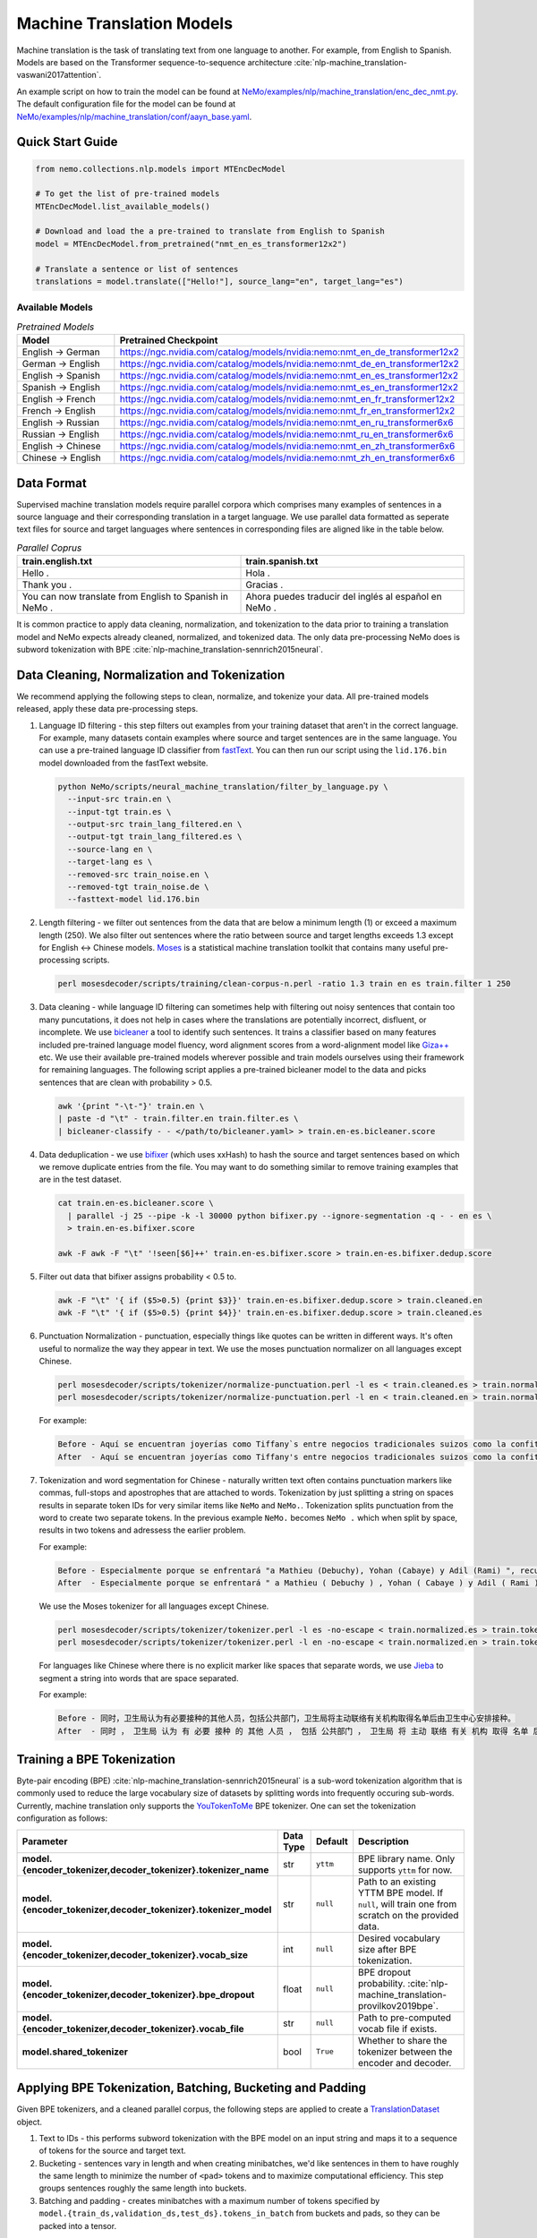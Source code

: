 .. _machine_translation:

Machine Translation Models
==========================

Machine translation is the task of translating text from one language to another. For example, from English to Spanish. Models are 
based on the Transformer sequence-to-sequence architecture :cite:`nlp-machine_translation-vaswani2017attention`.

An example script on how to train the model can be found at `NeMo/examples/nlp/machine_translation/enc_dec_nmt.py <https://github.com/NVIDIA/NeMo/blob/r1.0.0rc1/examples/nlp/machine_translation/enc_dec_nmt.py>`__.
The default configuration file for the model can be found at `NeMo/examples/nlp/machine_translation/conf/aayn_base.yaml <https://github.com/NVIDIA/NeMo/blob/r1.0.0rc1/examples/nlp/machine_translation/conf/aayn_base.yaml>`__.

Quick Start Guide
-----------------

.. code-block:: python

    from nemo.collections.nlp.models import MTEncDecModel

    # To get the list of pre-trained models
    MTEncDecModel.list_available_models()

    # Download and load the a pre-trained to translate from English to Spanish
    model = MTEncDecModel.from_pretrained("nmt_en_es_transformer12x2")

    # Translate a sentence or list of sentences
    translations = model.translate(["Hello!"], source_lang="en", target_lang="es")

Available Models
^^^^^^^^^^^^^^^^

.. list-table:: *Pretrained Models*
   :widths: 5 10
   :header-rows: 1

   * - Model
     - Pretrained Checkpoint
   * - English -> German
     - https://ngc.nvidia.com/catalog/models/nvidia:nemo:nmt_en_de_transformer12x2
   * - German -> English
     - https://ngc.nvidia.com/catalog/models/nvidia:nemo:nmt_de_en_transformer12x2
   * - English -> Spanish
     - https://ngc.nvidia.com/catalog/models/nvidia:nemo:nmt_en_es_transformer12x2
   * - Spanish -> English
     - https://ngc.nvidia.com/catalog/models/nvidia:nemo:nmt_es_en_transformer12x2
   * - English -> French
     - https://ngc.nvidia.com/catalog/models/nvidia:nemo:nmt_en_fr_transformer12x2
   * - French -> English
     - https://ngc.nvidia.com/catalog/models/nvidia:nemo:nmt_fr_en_transformer12x2
   * - English -> Russian
     - https://ngc.nvidia.com/catalog/models/nvidia:nemo:nmt_en_ru_transformer6x6
   * - Russian -> English
     - https://ngc.nvidia.com/catalog/models/nvidia:nemo:nmt_ru_en_transformer6x6
   * - English -> Chinese
     - https://ngc.nvidia.com/catalog/models/nvidia:nemo:nmt_en_zh_transformer6x6
   * - Chinese -> English
     - https://ngc.nvidia.com/catalog/models/nvidia:nemo:nmt_zh_en_transformer6x6

Data Format
-----------

Supervised machine translation models require parallel corpora which comprises many examples of sentences in a source language and 
their corresponding translation in a target language. We use parallel data formatted as seperate text files for source and target 
languages where sentences in corresponding files are aligned like in the table below.

.. list-table:: *Parallel Coprus*
   :widths: 10 10
   :header-rows: 1

   * - train.english.txt
     - train.spanish.txt
   * - Hello .
     - Hola .
   * - Thank you .
     - Gracias .
   * - You can now translate from English to Spanish in NeMo .
     - Ahora puedes traducir del inglés al español en NeMo .

It is common practice to apply data cleaning, normalization, and tokenization to the data prior to training a translation model and 
NeMo expects already cleaned, normalized, and tokenized data. The only data pre-processing NeMo does is subword tokenization with BPE 
:cite:`nlp-machine_translation-sennrich2015neural`.

Data Cleaning, Normalization and Tokenization
---------------------------------------------

We recommend applying the following steps to clean, normalize, and tokenize your data. All pre-trained models released, apply these 
data pre-processing steps.

#. Language ID filtering - this step filters out examples from your training dataset that aren't in the correct language. For example, 
   many datasets contain examples where source and target sentences are in the same language. You can use a pre-trained language ID 
   classifier from `fastText <https://fasttext.cc/docs/en/language-identification.html>`__. You can then run our script using the 
   ``lid.176.bin`` model downloaded from the fastText website.

   .. code ::

       python NeMo/scripts/neural_machine_translation/filter_by_language.py \
         --input-src train.en \
         --input-tgt train.es \
         --output-src train_lang_filtered.en \
         --output-tgt train_lang_filtered.es \
         --source-lang en \
         --target-lang es \
         --removed-src train_noise.en \
         --removed-tgt train_noise.de \
         --fasttext-model lid.176.bin

#. Length filtering - we filter out sentences from the data that are below a minimum length (1) or exceed a maximum length (250). We 
   also filter out sentences where the ratio between source and target lengths exceeds 1.3 except for English <-> Chinese models.
   `Moses <https://github.com/moses-smt/mosesdecoder>`__ is a statistical machine translation toolkit that contains many useful 
   pre-processing scripts.

   .. code ::

       perl mosesdecoder/scripts/training/clean-corpus-n.perl -ratio 1.3 train en es train.filter 1 250

#. Data cleaning - while language ID filtering can sometimes help with filtering out noisy sentences that contain too many puncutations, 
   it does not help in cases where the translations are potentially incorrect, disfluent,  or incomplete. We use `bicleaner <https://github.com/bitextor/bicleaner>`__ 
   a tool to identify such sentences. It trains a classifier based on many features included pre-trained language model fluency, word 
   alignment scores from a word-alignment model like `Giza++ <https://github.com/moses-smt/giza-pp>`__ etc. We use their available 
   pre-trained models wherever possible and train models ourselves using their framework for remaining languages. The following script 
   applies a pre-trained bicleaner model to the data and picks sentences that are clean with probability > 0.5.

   .. code ::

       awk '{print "-\t-"}' train.en \
       | paste -d "\t" - train.filter.en train.filter.es \
       | bicleaner-classify - - </path/to/bicleaner.yaml> > train.en-es.bicleaner.score

#. Data deduplication - we use `bifixer <https://github.com/bitextor/bifixer>`__ (which uses xxHash) to hash the source and target 
   sentences based on which we remove duplicate entries from the file. You may want to do something similar to remove training examples 
   that are in the test dataset.

   .. code ::

       cat train.en-es.bicleaner.score \
         | parallel -j 25 --pipe -k -l 30000 python bifixer.py --ignore-segmentation -q - - en es \
         > train.en-es.bifixer.score
    
       awk -F awk -F "\t" '!seen[$6]++' train.en-es.bifixer.score > train.en-es.bifixer.dedup.score

#. Filter out data that bifixer assigns probability < 0.5 to.

   .. code ::

       awk -F "\t" '{ if ($5>0.5) {print $3}}' train.en-es.bifixer.dedup.score > train.cleaned.en
       awk -F "\t" '{ if ($5>0.5) {print $4}}' train.en-es.bifixer.dedup.score > train.cleaned.es

#. Punctuation Normalization - punctuation, especially things like quotes can be written in different ways. It's often useful to 
   normalize the way they appear in text. We use the moses punctuation normalizer on all languages except Chinese.

   .. code ::

       perl mosesdecoder/scripts/tokenizer/normalize-punctuation.perl -l es < train.cleaned.es > train.normalized.es
       perl mosesdecoder/scripts/tokenizer/normalize-punctuation.perl -l en < train.cleaned.en > train.normalized.en

   For example:

   .. code ::

       Before - Aquí se encuentran joyerías como Tiffany`s entre negocios tradicionales suizos como la confitería Sprüngli.
       After  - Aquí se encuentran joyerías como Tiffany's entre negocios tradicionales suizos como la confitería Sprüngli.

#. Tokenization and word segmentation for Chinese - naturally written text often contains punctuation markers like commas, full-stops 
   and apostrophes that are attached to words. Tokenization by just splitting a string on spaces results in separate token IDs for 
   very similar items like ``NeMo`` and ``NeMo.``. Tokenization splits punctuation from the word to create two separate tokens. In the 
   previous example ``NeMo.`` becomes ``NeMo .`` which when split by space, results in two tokens and adressess the earlier problem. 
   
   For example:

   .. code ::

       Before - Especialmente porque se enfrentará "a Mathieu (Debuchy), Yohan (Cabaye) y Adil (Rami) ", recuerda.
       After  - Especialmente porque se enfrentará " a Mathieu ( Debuchy ) , Yohan ( Cabaye ) y Adil ( Rami ) " , recuerda .

   We use the Moses tokenizer for all languages except Chinese.

   .. code ::

       perl mosesdecoder/scripts/tokenizer/tokenizer.perl -l es -no-escape < train.normalized.es > train.tokenized.es
       perl mosesdecoder/scripts/tokenizer/tokenizer.perl -l en -no-escape < train.normalized.en > train.tokenized.en

   For languages like Chinese where there is no explicit marker like spaces that separate words, we use `Jieba <https://github.com/fxsjy/jieba>`__ to segment a string into words that are space separated. 
   
   For example:

   .. code ::

       Before - 同时，卫生局认为有必要接种的其他人员，包括公共部门，卫生局将主动联络有关机构取得名单后由卫生中心安排接种。
       After  - 同时 ， 卫生局 认为 有 必要 接种 的 其他 人员 ， 包括 公共部门 ， 卫生局 将 主动 联络 有关 机构 取得 名单 后 由 卫生 中心 安排 接种 。

Training a BPE Tokenization
---------------------------

Byte-pair encoding (BPE) :cite:`nlp-machine_translation-sennrich2015neural` is a sub-word tokenization algorithm that is commonly used 
to reduce the large vocabulary size of datasets by splitting words into frequently occuring sub-words. Currently, machine translation 
only supports the `YouTokenToMe <https://github.com/VKCOM/YouTokenToMe>`__ BPE tokenizer. One can set the tokenization configuration 
as follows:

+-----------------------------------------------------------------+-----------------+----------------+----------------------------------------------------------------------------------------------------+
| **Parameter**                                                   | **Data Type**   |   **Default**  | **Description**                                                                                    |
+-----------------------------------------------------------------+-----------------+----------------+----------------------------------------------------------------------------------------------------+
| **model.{encoder_tokenizer,decoder_tokenizer}.tokenizer_name**  | str             | ``yttm``       | BPE library name. Only supports ``yttm`` for now.                                                  |
+-----------------------------------------------------------------+-----------------+----------------+----------------------------------------------------------------------------------------------------+
| **model.{encoder_tokenizer,decoder_tokenizer}.tokenizer_model** | str             | ``null``       | Path to an existing YTTM BPE model. If ``null``, will train one from scratch on the provided data. |
+-----------------------------------------------------------------+-----------------+----------------+----------------------------------------------------------------------------------------------------+
| **model.{encoder_tokenizer,decoder_tokenizer}.vocab_size**      | int             | ``null``       | Desired vocabulary size after BPE tokenization.                                                    |
+-----------------------------------------------------------------+-----------------+----------------+----------------------------------------------------------------------------------------------------+
| **model.{encoder_tokenizer,decoder_tokenizer}.bpe_dropout**     | float           | ``null``       | BPE dropout probability. :cite:`nlp-machine_translation-provilkov2019bpe`.                         |   
+-----------------------------------------------------------------+-----------------+----------------+----------------------------------------------------------------------------------------------------+
| **model.{encoder_tokenizer,decoder_tokenizer}.vocab_file**      | str             | ``null``       | Path to pre-computed vocab file if exists.                                                         |
+-----------------------------------------------------------------+-----------------+----------------+----------------------------------------------------------------------------------------------------+
| **model.shared_tokenizer**                                      | bool            | ``True``       | Whether to share the tokenizer between the encoder and decoder.                                    |
+-----------------------------------------------------------------+-----------------+----------------+----------------------------------------------------------------------------------------------------+

Applying BPE Tokenization, Batching, Bucketing and Padding
----------------------------------------------------------

Given BPE tokenizers, and a cleaned parallel corpus, the following steps are applied to create a `TranslationDataset <https://github.com/NVIDIA/NeMo/blob/r1.0.0rc1/nemo/collections/nlp/data/machine_translation/machine_translation_dataset.py#L64>`__ object.

#. Text to IDs - this performs subword tokenization with the BPE model on an input string and maps it to a sequence of tokens for the 
   source and target text.

#. Bucketing - sentences vary in length and when creating minibatches, we'd like sentences in them to have roughly the same length to 
   minimize the number of ``<pad>`` tokens and to maximize computational efficiency. This step groups sentences roughly the same length 
   into buckets.

#. Batching and padding - creates minibatches with a maximum number of tokens specified by ``model.{train_ds,validation_ds,test_ds}.tokens_in_batch`` 
   from buckets and pads, so they can be packed into a tensor.

Datasets can be configured as follows:

+-------------------------------------------------------------+-----------------+----------------+----------------------------------------------------------------------------------------------------------------------+
| **Parameter**                                               | **Data Type**   |   **Default**  | **Description**                                                                                                      |
+-------------------------------------------------------------+-----------------+----------------+----------------------------------------------------------------------------------------------------------------------+
| **model.{train_ds,validation_ds,test_ds}.src_file_name**    | str             | ``null``       | Path to the source language file.                                                                                    |
+-------------------------------------------------------------+-----------------+----------------+----------------------------------------------------------------------------------------------------------------------+
| **model.{train_ds,validation_ds,test_ds}.tgt_file_name**    | str             | ``null``       | Path to the target language file.                                                                                    |
+-------------------------------------------------------------+-----------------+----------------+----------------------------------------------------------------------------------------------------------------------+
| **model.{train_ds,validation_ds,test_ds}.tokens_in_batch**  | int             | ``512``        | Maximum number of tokens per minibatch.                                                                              |
+-------------------------------------------------------------+-----------------+----------------+----------------------------------------------------------------------------------------------------------------------+
| **model.{train_ds,validation_ds,test_ds}.clean**            | bool            | ``true``       | Whether to clean the dataset by discarding examples that are greater than ``max_seq_length``.                        |
+-------------------------------------------------------------+-----------------+----------------+----------------------------------------------------------------------------------------------------------------------+
| **model.{train_ds,validation_ds,test_ds}.max_seq_length**   | int             | ``512``        | Maximum sequence to be used with the ``clean`` argument above.                                                       |
+-------------------------------------------------------------+-----------------+----------------+----------------------------------------------------------------------------------------------------------------------+
| **model.{train_ds,validation_ds,test_ds}.shuffle**          | bool            | ``true``       | Whether to shuffle minibatches in the PyTorch DataLoader.                                                            |
+-------------------------------------------------------------+-----------------+----------------+----------------------------------------------------------------------------------------------------------------------+
| **model.{train_ds,validation_ds,test_ds}.num_samples**      | int             | ``-1``         | Number of samples to use. ``-1`` for the entire dataset.                                                             |
+-------------------------------------------------------------+-----------------+----------------+----------------------------------------------------------------------------------------------------------------------+
| **model.{train_ds,validation_ds,test_ds}.drop_last**        | bool            | ``false``      | Drop last minibatch if it is not of equal size to the others.                                                        |
+-------------------------------------------------------------+-----------------+----------------+----------------------------------------------------------------------------------------------------------------------+
| **model.{train_ds,validation_ds,test_ds}.pin_memory**       | bool            | ``false``      | Whether to pin memory in the PyTorch DataLoader.                                                                     |
+-------------------------------------------------------------+-----------------+----------------+----------------------------------------------------------------------------------------------------------------------+
| **model.{train_ds,validation_ds,test_ds}.num_workers**      | int             | ``8``          | Number of workers for the PyTorch DataLoader.                                                                        |
+-------------------------------------------------------------+-----------------+----------------+----------------------------------------------------------------------------------------------------------------------+

Tarred Datasets for Large Corpora
---------------------------------

When training with ``DistributedDataParallel``, each process has its own copy of the dataset. For large datasets, this may not always 
fit in CPU memory. `Webdatasets <https://github.com/tmbdev/webdataset>`__ circumvents this problem by efficiently iterating over 
tar files stored on disk. Each tar file can contain hundreds to thousands of pickle files, each containing a single minibatch.

We recommend using this method when working with datasets with > 1 million sentence pairs.

Tarred datasets can be configured as follows:

+-----------------------------------------------------------------------+-----------------+----------------+----------------------------------------------------------------------------------------------------------------+
| **Parameter**                                                         | **Data Type**   |   **Default**  | **Description**                                                                                                |
+-----------------------------------------------------------------------+-----------------+----------------+----------------------------------------------------------------------------------------------------------------+
| **model.{train_ds,validation_ds,test_ds}.use_tarred_dataset**         | bool            | ``false``      | Whether to use tarred datasets.                                                                                |
+-----------------------------------------------------------------------+-----------------+----------------+----------------------------------------------------------------------------------------------------------------+
| **model.{train_ds,validation_ds,test_ds}.tar_files**                  | str             | ``null``       | String specifying path to all tar files. Example with 100 tarfiles ``/path/to/tarfiles._OP_1..100_CL_.tar``.   |
+-----------------------------------------------------------------------+-----------------+----------------+----------------------------------------------------------------------------------------------------------------+
| **model.{train_ds,validation_ds,test_ds}.metadata_file**              | str             | ``null``       | Path to JSON metadata file that contains only a single entry for the total number of batches in the dataset.   |
+-----------------------------------------------------------------------+-----------------+----------------+----------------------------------------------------------------------------------------------------------------+
| **model.{train_ds,validation_ds,test_ds}.lines_per_dataset_fragment** | int             | ``1000000``    |                                                                                                                |
+-----------------------------------------------------------------------+-----------------+----------------+----------------------------------------------------------------------------------------------------------------+
| **model.{train_ds,validation_ds,test_ds}.num_batches_per_tarfile**    | int             | ``100``        | Maximum sequence to be used with the ``clean`` argument above.                                                 |
+-----------------------------------------------------------------------+-----------------+----------------+----------------------------------------------------------------------------------------------------------------+
| **model.{train_ds,validation_ds,test_ds}.tar_shuffle_n**              | int             | ``100``        | Whether to cache IDs to avoid re-tokenizing data. This will be deprecated in favor of tarred datasets.         |
+-----------------------------------------------------------------------+-----------------+----------------+----------------------------------------------------------------------------------------------------------------+
| **model.{train_ds,validation_ds,test_ds}.shard_strategy**             | str             | ``scatter``    | Whether to cache IDs in each of the nodes in multi-node training.                                              |
+-----------------------------------------------------------------------+-----------------+----------------+----------------------------------------------------------------------------------------------------------------+
| **model.preproc_out_dir**                                             | str             | ``null``       | Path to folder that contains processed tar files or directory where new tar files are written.                 |
+-----------------------------------------------------------------------+-----------------+----------------+----------------------------------------------------------------------------------------------------------------+

Tarred datasets can be created in two ways:

#. Using the Hydra config and `training script <https://github.com/NVIDIA/NeMo/blob/r1.0.0rc1/examples/nlp/machine_translation/enc_dec_nmt.py>`__.

   For example:

   .. code ::

       python examples/nlp/machine_translation/enc_dec_nmt.py \
         -cn aayn_base \
         do_training=false \
         model.preproc_out_dir=/path/to/preproc_dir \
         model.train_ds.use_tarred_dataset=true \
         model.train_ds.lines_per_dataset_fragment=1000000 \
         model.train_ds.num_batches_per_tarfile=200 \
         model.train_ds.src_file_name=train.tokenized.en \
         model.train_ds.tgt_file_name=train.tokenized.es \
         model.validation_ds.src_file_name=validation.tokenized.en \
         model.validation_ds.tgt_file_name=validation.tokenized.es \
         model.encoder_tokenizer.vocab_size=32000 \
         model.decoder_tokenizer.vocab_size=32000 \
         ~model.test_ds \
         trainer.gpus=[0,1,2,3] \
         +trainer.fast_dev_run=true \
         exp_manager=null \

   The above script processes the parallel tokenized text files into tarred datasets that are written to ``/path/to/preproc_dir``. Since 
   ``do_training`` is set to ``False``, the above script only creates tarred datasets and then exits. If ``do_training`` is set ``True``, 
   then one of two things happen:

   (a) If no tar files are present in ``model.preproc_out_dir``, the script first creates those files and then commences training. 
   (b) If tar files are already present in ``model.preproc_out_dir``, the script starts training from the provided tar files.

#. Using a separate script without Hydra. 

   Tarred datasets for parallel corpora can also be created with a script that doesn't require specifying a configs via Hydra and 
   just uses Python argparse.

   For example:

   .. code ::

       python examples/nlp/machine_translation/create_tarred_parallel_dataset.py \
         --shared_tokenizer \
         --clean \
         --bpe_dropout 0.1 \
         --src_fname train.tokenized.en \
         --tgt_fname train.tokenized.es \
         --out_dir /path/to/preproc_dir \
         --vocab_size 32000 \
         --max_seq_length 512 \
         --min_seq_length 1 \
         --tokens_in_batch 8192 \
         --lines_per_dataset_fragment 1000000 \
        --num_batches_per_tarfile 200

  You can then set `model.preproc_out_dir=/path/to/preproc_dir` and `model.train_ds.use_tarred_dataset=true` to train with this data.

Model Configuration and Training
--------------------------------

The overall model consists of an encoder, decoder, and classification head. Encoders and decoders have the following configuration 
options:

+-------------------------------------------------------------------+-----------------+-----------------------+-----------------------------------------------------------------------------------------------------------------+
| **Parameter**                                                     | **Data Type**   |   **Default**         | **Description**                                                                                                 |
+-------------------------------------------------------------------+-----------------+-----------------------+-----------------------------------------------------------------------------------------------------------------+
| **model.{encoder,decoder}.max_sequence_length**                   | int             | ``512``               | Maximum sequence length of positional encodings.                                                                |
+-------------------------------------------------------------------+-----------------+-----------------------+-----------------------------------------------------------------------------------------------------------------+
| **model.{encoder,decoder}.embedding_dropout**                     | float           | ``0.1``               | Path to JSON metadata file that contains only a single entry for the total number of batches in the dataset.    |
+-------------------------------------------------------------------+-----------------+-----------------------+-----------------------------------------------------------------------------------------------------------------+
| **model.{encoder,decoder}.learn_positional_encodings**            | bool            | ``false``             | If ``True``, this is a regular learnable embedding layer. If ``False``, fixes position encodings to sinusoidal. |
+-------------------------------------------------------------------+-----------------+-----------------------+-----------------------------------------------------------------------------------------------------------------+
| **model.{encoder,decoder}.hidden_size**                           | int             | ``512``               | Size of the transformer hidden states.                                                                          |
+-------------------------------------------------------------------+-----------------+-----------------------+-----------------------------------------------------------------------------------------------------------------+
| **model.{encoder,decoder}.num_layers**                            | int             | ``6``                 | Number of transformer layers.                                                                                   |
+-------------------------------------------------------------------+-----------------+-----------------------+-----------------------------------------------------------------------------------------------------------------+
| **model.{encoder,decoder}.inner_size**                            | int             | ``2048``              | Size of the hidden states within the feedforward layers.                                                        |
+-------------------------------------------------------------------+-----------------+-----------------------+-----------------------------------------------------------------------------------------------------------------+
| **model.{encoder,decoder}.num_attention_heads**                   | int             | ``8``                 | Number of attention heads.                                                                                      |
+-------------------------------------------------------------------+-----------------+-----------------------+-----------------------------------------------------------------------------------------------------------------+
| **model.{encoder,decoder}.ffn_dropout**                           | float           | ``0.1``               | Dropout probability within the feedforward layers.                                                              |
+-------------------------------------------------------------------+-----------------+-----------------------+-----------------------------------------------------------------------------------------------------------------+
| **model.{encoder,decoder}.attn_score_dropout**                    | float           | ``0.1``               | Dropout probability of the attention scores before softmax normalization.                                       |
+-------------------------------------------------------------------+-----------------+-----------------------+-----------------------------------------------------------------------------------------------------------------+
| **model.{encoder,decoder}.attn_layer_dropout**                    | float           | ``0.1``               | Dropout probability of the attention query, key, and value projection activations.                              |
+-------------------------------------------------------------------+-----------------+-----------------------+-----------------------------------------------------------------------------------------------------------------+
| **model.{encoder,decoder}.hidden_act**                            | str             | ``relu``              | Activation function throughout the network.                                                                     |
+-------------------------------------------------------------------+-----------------+-----------------------+-----------------------------------------------------------------------------------------------------------------+
| **model.{encoder,decoder}.mask_future**                           | bool            | ``false``, ``true``   | Whether to mask future timesteps for attention. Defaults to ``True`` for decoder and ``False`` for encoder.     |
+-------------------------------------------------------------------+-----------------+-----------------------+-----------------------------------------------------------------------------------------------------------------+
| **model.{encoder,decoder}.pre_ln**                                | bool            | ``false``             | Whether to apply layer-normalization before (``true``) or after (``false``) a sub-layer.                        |
+-------------------------------------------------------------------+-----------------+-----------------------+-----------------------------------------------------------------------------------------------------------------+

Our pre-trained models are optimized with Adam, with a maximum learning of 0.0004, beta of (0.9, 0.98), an inverse square root learning 
rate schedule from :cite:`nlp-machine_translation-vaswani2017attention`. The **model.optim** section sets the optimization parameters.

The following script creates tarred datasets based on the provided parallel corpus and train a model based on the ``base`` configuration 
from :cite:`nlp-machine_translation-vaswani2017attention`.

.. code ::

    python examples/nlp/machine_translation/enc_dec_nmt.py \
      -cn aayn_base \
      do_training=true \
      trainer.gpus=8 \
      ~trainer.max_epochs \
      +trainer.max_steps=100000 \
      +trainer.val_check_interval=1000 \
      +exp_manager.exp_dir=/path/to/store/results \
      +exp_manager.create_checkpoint_callback=True \
      +exp_manager.checkpoint_callback_params.monitor=val_sacreBLEU \
      +exp_manager.checkpoint_callback_params.mode=max \
      +exp_manager.checkpoint_callback_params.save_top_k=5 \
      model.preproc_out_dir=/path/to/preproc_dir \
      model.train_ds.use_tarred_dataset=true \
      model.train_ds.lines_per_dataset_fragment=1000000 \
      model.train_ds.num_batches_per_tarfile=200 \
      model.train_ds.src_file_name=train.tokenized.en \
      model.train_ds.tgt_file_name=train.tokenized.es \
      model.validation_ds.src_file_name=validation.tokenized.en \
      model.validation_ds.tgt_file_name=validation.tokenized.es \
      model.encoder_tokenizer.vocab_size=32000 \
      model.decoder_tokenizer.vocab_size=32000 \
      ~model.test_ds \

The trainer keeps track of the sacreBLEU score :cite:`nlp-machine_translation-post2018call` on the provided validation set and saves 
the checkpoints that had the top 5 (by default) sacreBLEU scores.

At the end of training, a ``.nemo`` file is written to the result directory which allows to run inference on a test set.

Model Inference
---------------

To generate translations on a test set and compute sacreBLEU scores, run the inference script:

.. code ::

    python examples/nlp/machine_translation/nmt_transformer_infer.py \
      --model /path/to/model.nemo \
      --srctext test.en \
      --tgtout test.en-es.translations \
      --batch_size 128 \
      --source_lang en \
      --target_lang es

The ``--srctext`` file must be provided before tokenization and normalization. The resulting ``--tgtout`` file is detokenized and 
can be used to compute sacreBLEU scores.

.. code ::

    cat test.en-es.translations | sacrebleu test.es

References
----------

.. bibliography:: nlp_all.bib
    :style: plain
    :labelprefix: nlp-machine_translation
    :keyprefix: nlp-machine_translation-
